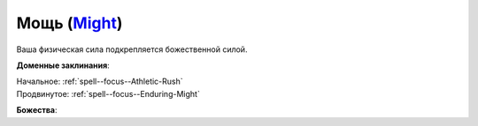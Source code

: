 .. title:: Домен мощи (Might Domain)

.. rst-class:: domain
.. _Domain--Might:

Мощь (`Might <https://2e.aonprd.com/Domains.aspx?ID=20>`_)
=============================================================================================================

Ваша физическая сила подкрепляется божественной силой.

**Доменные заклинания**:

| Начальное: :ref:`spell--focus--Athletic-Rush`
| Продвинутое: :ref:`spell--focus--Enduring-Might`


**Божества**:

.. hlist::
	:columns: 2

	* :doc:`/lost_omens/Deity/Core/Cayden-Cailean`
	* :doc:`/lost_omens/Deity/Core/Gorum`
	* :doc:`/lost_omens/Deity/Core/Iomedae`
	* :doc:`/lost_omens/Deity/Core/Irori`
	* :doc:`/lost_omens/Deity/Core/Lamashtu`
	* :doc:`/lost_omens/Deity/Core/Urgathoa`
	* :doc:`/lost_omens/Deity/Other/Achaekek`
	* :doc:`/lost_omens/Deity/Other/Kazutal`
	* :doc:`/lost_omens/Deity/Other/Kurgess`
	* :doc:`/lost_omens/Deity/Archdevil/Geryon`
	* :doc:`/lost_omens/Deity/Archdevil/Moloch`
	* :doc:`/lost_omens/Deity/Queen-of-Night/Eiseth`
	* :doc:`/lost_omens/Deity/Demon-Lord/Angazhan`
	* :doc:`/lost_omens/Deity/Demon-Lord/Baphomet`
	* :doc:`/lost_omens/Deity/Demon-Lord/Gogunta`
	* :doc:`/lost_omens/Deity/Demon-Lord/Kostchtchie`
	* :doc:`/lost_omens/Deity/Demon-Lord/Zevgavizeb`
	* :doc:`/lost_omens/Deity/Eldest/Imbrex`
	* :doc:`/lost_omens/Deity/Elemental-Lord/Ayrzul`
	* :doc:`/lost_omens/Deity/Empyreal-Lord/Falayna`
	* :doc:`/lost_omens/Deity/Horseman/Szuriel`
